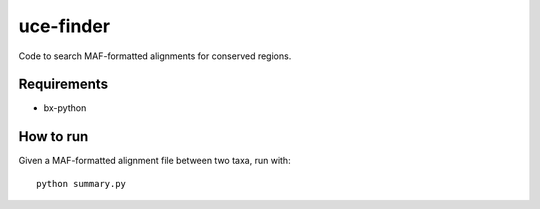 uce-finder
===========

Code to search MAF-formatted alignments for conserved regions.

Requirements
************

- bx-python

How to run
**********

Given a MAF-formatted alignment file between two taxa, run with::

    python summary.py


